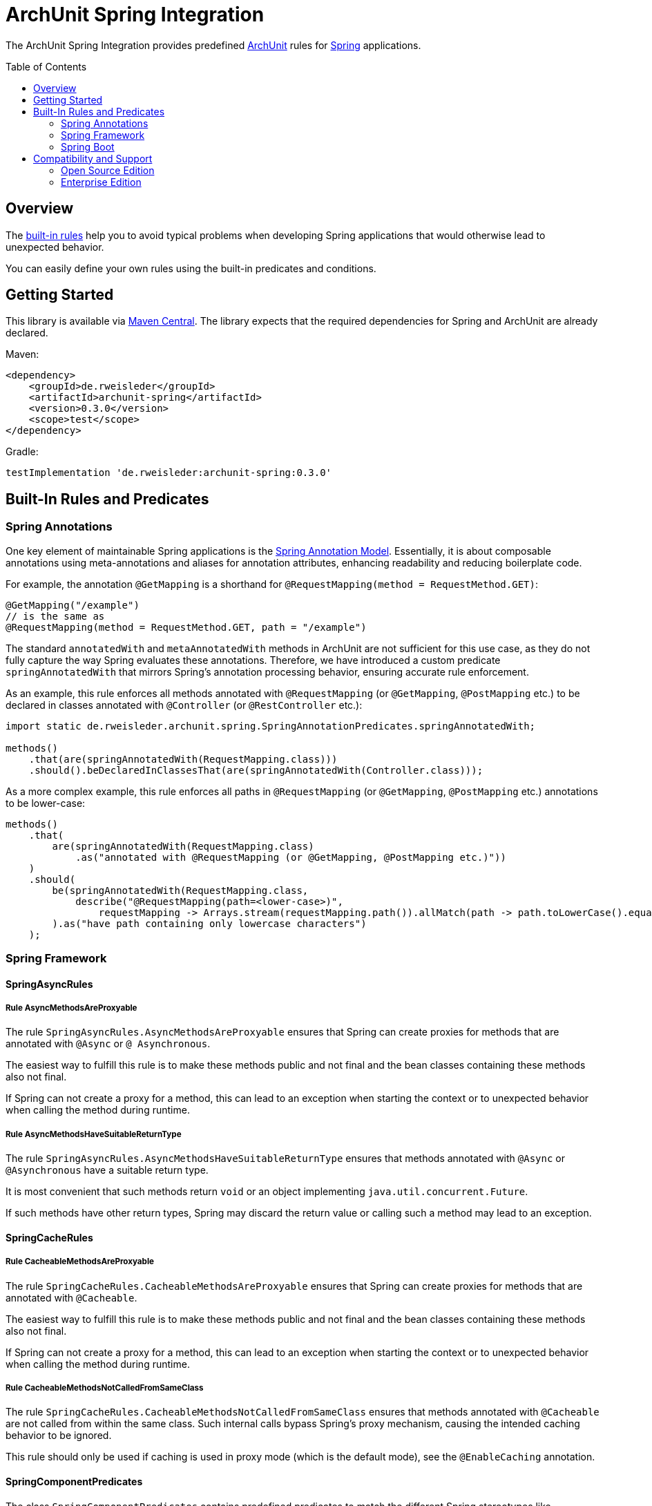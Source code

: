 :toc:
:toc-placement!:

= ArchUnit Spring Integration

The ArchUnit Spring Integration provides predefined https://github.com/TNG/ArchUnit[ArchUnit] rules for https://spring.io/projects[Spring] applications.

toc::[]

== Overview

The <<builtin-rules,built-in rules>> help you to avoid typical problems when developing Spring applications that would otherwise lead to unexpected behavior.

You can easily define your own rules using the built-in predicates and conditions.

== Getting Started

This library is available via https://central.sonatype.com/artifact/de.rweisleder/archunit-spring[Maven Central].
The library expects that the required dependencies for Spring and ArchUnit are already declared.

Maven:
[source,xml]
----
<dependency>
    <groupId>de.rweisleder</groupId>
    <artifactId>archunit-spring</artifactId>
    <version>0.3.0</version>
    <scope>test</scope>
</dependency>
----

Gradle:
[source]
----
testImplementation 'de.rweisleder:archunit-spring:0.3.0'
----

[#builtin-rules]
== Built-In Rules and Predicates

=== Spring Annotations

One key element of maintainable Spring applications is the https://github.com/spring-projects/spring-framework/wiki/Spring-Annotation-Programming-Model[Spring Annotation Model].
Essentially, it is about composable annotations using meta-annotations and aliases for annotation attributes, enhancing readability and reducing boilerplate code.

For example, the annotation `@GetMapping` is a shorthand for `@RequestMapping(method = RequestMethod.GET)`:
[source,java]
----
@GetMapping("/example")
// is the same as
@RequestMapping(method = RequestMethod.GET, path = "/example")
----

The standard `annotatedWith` and `metaAnnotatedWith` methods in ArchUnit are not sufficient for this use case, as they do not fully capture the way Spring evaluates these annotations.
Therefore, we have introduced a custom predicate `springAnnotatedWith` that mirrors Spring's annotation processing behavior, ensuring accurate rule enforcement.

As an example, this rule enforces all methods annotated with `@RequestMapping` (or `@GetMapping`, `@PostMapping` etc.) to be declared in classes annotated with `@Controller` (or `@RestController` etc.):
[source,java]
----
import static de.rweisleder.archunit.spring.SpringAnnotationPredicates.springAnnotatedWith;

methods()
    .that(are(springAnnotatedWith(RequestMapping.class)))
    .should().beDeclaredInClassesThat(are(springAnnotatedWith(Controller.class)));
----

As a more complex example, this rule enforces all paths in `@RequestMapping` (or `@GetMapping`, `@PostMapping` etc.) annotations to be lower-case:
[source,java]
----
methods()
    .that(
        are(springAnnotatedWith(RequestMapping.class)
            .as("annotated with @RequestMapping (or @GetMapping, @PostMapping etc.)"))
    )
    .should(
        be(springAnnotatedWith(RequestMapping.class,
            describe("@RequestMapping(path=<lower-case>)",
                requestMapping -> Arrays.stream(requestMapping.path()).allMatch(path -> path.toLowerCase().equals(path))))
        ).as("have path containing only lowercase characters")
    );
----

=== Spring Framework

==== SpringAsyncRules

===== Rule AsyncMethodsAreProxyable

The rule `SpringAsyncRules.AsyncMethodsAreProxyable` ensures that Spring can create proxies for methods that are annotated with `@Async` or `@ Asynchronous`.

The easiest way to fulfill this rule is to make these methods public and not final and the bean classes containing these methods also not final.

If Spring can not create a proxy for a method, this can lead to an exception when starting the context or to unexpected behavior when calling the method during runtime.

===== Rule AsyncMethodsHaveSuitableReturnType

The rule `SpringAsyncRules.AsyncMethodsHaveSuitableReturnType` ensures that methods annotated with `@Async` or `@Asynchronous` have a suitable return type.

It is most convenient that such methods return `void` or an object implementing `java.util.concurrent.Future`.

If such methods have other return types, Spring may discard the return value or calling such a method may lead to an exception.

==== SpringCacheRules

===== Rule CacheableMethodsAreProxyable

The rule `SpringCacheRules.CacheableMethodsAreProxyable` ensures that Spring can create proxies for methods that are annotated with `@Cacheable`.

The easiest way to fulfill this rule is to make these methods public and not final and the bean classes containing these methods also not final.

If Spring can not create a proxy for a method, this can lead to an exception when starting the context or to unexpected behavior when calling the method during runtime.

===== Rule CacheableMethodsNotCalledFromSameClass

The rule `SpringCacheRules.CacheableMethodsNotCalledFromSameClass` ensures that methods annotated with `@Cacheable` are not called from within the same class.
Such internal calls bypass Spring's proxy mechanism, causing the intended caching behavior to be ignored.

This rule should only be used if caching is used in proxy mode (which is the default mode), see the `@EnableCaching` annotation.

==== SpringComponentPredicates

The class `SpringComponentPredicates` contains predefined predicates to match the different Spring stereotypes like `@Controller`, `@Service` and `@Repository`.

==== SpringComponentRules

===== Rule DependenciesOfControllers

The rule `SpringComponentRules.DependenciesOfControllers` ensures that all controller classes only depend on service classes or repository classes.
They should not depend on other controller classes or configuration classes.

===== Rule DependenciesOfServices

The rule `SpringComponentRules.DependenciesOfServices` ensures that all service classes only depend on other service classes or repository classes.
They should not depend on controller classes or configuration classes.

===== Rule DependenciesOfRepositories

The rule `SpringComponentRules.DependenciesOfRepositories` ensures that all repository classes only depend on other repository classes.
They should not depend on controller classes, service classes, or configuration classes.

=== Spring Boot

==== SpringBootRules

===== Rule AllTypesInApplicationPackage

The rule `SpringBootRules.AllTypesInApplicationPackage` checks that all classes are located in the same package or a sub-package of the application class.
The application class is the one annotated with `@SpringBootApplication` or `@SpringBootConfiguration`.

== Compatibility and Support

=== Open Source Edition

For each release of this project, compatibility is confirmed with the most recent version of ArchUnit and the minor versions of Spring projects with OSS support available at that release's time.

[cols="1,1,1"]
|===
| | ArchUnit Spring version | Confirmed Compatibility

.1+| ArchUnit
| 0.3.0 | 1.3.0

.1+| Spring Boot
| 0.3.0 | 3.2, 3.3

.1+| Spring Framework
| 0.3.0 | 5.3, 6.0, 6.1
|===

Compatibility with other versions is possible, but not guaranteed.

New features, bug fixes, and releases are provided on a best-effort basis, as time my permits, without any particular priority.

=== Enterprise Edition

The Enterprise Edition offers the following benefits:

* Guaranteed compatibility for versions not listed above
* Prioritized implementation of new features and bug fixes
* Warranty and liability coverage
* Consulting services

Please mailto:roland@rweisleder.de[contact me] directly.
